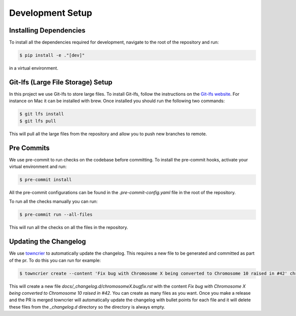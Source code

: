 Development Setup
==================

Installing Dependencies
-----------------------
To install all the dependencies required for development, navigate to the root of the repository and run:

.. code-block:: console

    $ pip install -e ."[dev]"

in a virtual environment.

Git-lfs (Large File Storage) Setup
-----------------------------------
In this project we use Git-lfs to store large files. To install Git-lfs, follow the instructions on the `Git-lfs website <https://git-lfs.github.com/>`_.
For instance on Mac it can be installed with brew. Once installed you should run the following two commands:

.. code-block:: console

    $ git lfs install
    $ git lfs pull

This will pull all the large files from the repository and allow you to push new branches to remote.

Pre Commits
------------
We use pre-commit to run checks on the codebase before committing. To install the pre-commit hooks, activate your virtual environment and run:

.. code-block:: console

    $ pre-commit install

All the pre-commit configurations can be found in the `.pre-commit-config.yaml` file in the root of the repository.

To run all the checks manually you can run:

.. code-block:: console

    $ pre-commit run --all-files

This will run all the checks on all the files in the repository.


Updating the Changelog
-----------------------
We use `towncrier <https://towncrier.readthedocs.io/en/latest/>`_ to automatically update the changelog. This requires a new file to be generated
and committed as part of the pr. To do this you can run for example:

.. code-block:: console

    $ towncrier create --content 'Fix bug with Chromosome X being converted to Chromosome 10 raised in #42' chromosomeX.bugfix.rst

This will create a new file `docs/_changelog.d/chromosomeX.bugfix.rst` with the content `Fix bug with Chromosome X being converted to Chromosome 10 raised in #42`.
You can create as many files as you want. Once you make a release and the PR is merged towncrier will automatically update the changelog with bullet points for each file
and it will delete these files from the `_changelog.d` directory so the directory is always empty.
